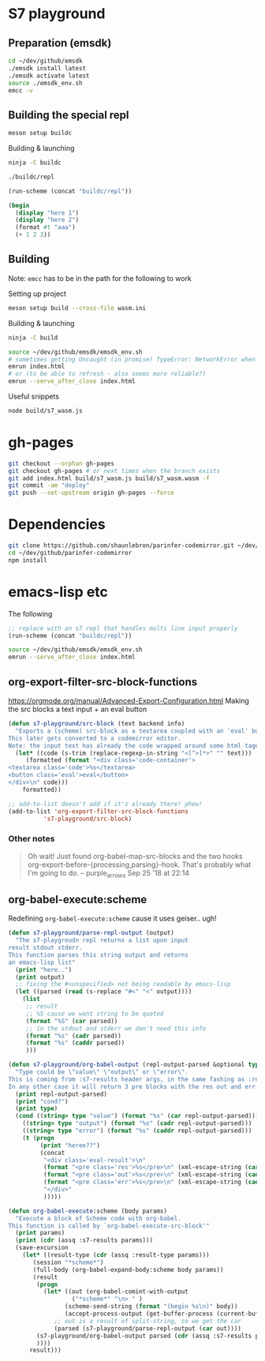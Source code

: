 * S7 playground
** Preparation (emsdk)
   #+BEGIN_SRC sh
cd ~/dev/github/emsdk
./emsdk install latest
./emsdk activate latest
source ./emsdk_env.sh
emcc -v
   #+END_SRC

** Building the special repl
   #+BEGIN_SRC sh
meson setup buildc
   #+END_SRC

   Building & launching
   #+BEGIN_SRC sh
ninja -C buildc
   #+END_SRC

   #+BEGIN_SRC sh
./buildc/repl
   #+END_SRC

   #+BEGIN_SRC emacs-lisp :results silent
(run-scheme (concat "buildc/repl"))
   #+END_SRC

   #+BEGIN_SRC scheme
(begin
  (display "here 1")
  (display "here 2")
  (format #t "aaa")
  (+ 1 2 3))
   #+END_SRC

** Building
   Note: =emcc= has to be in the path for the following to work

   Setting up project
   #+BEGIN_SRC sh
meson setup build --cross-file wasm.ini
   #+END_SRC

   Building & launching
   #+BEGIN_SRC sh
ninja -C build
   #+END_SRC

   #+BEGIN_SRC sh :session *emrun*
source ~/dev/github/emsdk/emsdk_env.sh
# sometimes getting Uncaught (in promise) TypeError: NetworkError when attempting to fetch resource
emrun index.html
# or (to be able to refresh - also seems more reliable?)
emrun --serve_after_close index.html
   #+END_SRC

   Useful snippets
   #+BEGIN_SRC sh
node build/s7_wasm.js
   #+END_SRC

* gh-pages
  #+BEGIN_SRC sh
git checkout --orphan gh-pages
git checkout gh-pages # or next times when the branch exists
git add index.html build/s7_wasm.js build/s7_wasm.wasm -f
git commit -am "deploy"
git push --set-upstream origin gh-pages --force
  #+END_SRC
* Dependencies
  #+BEGIN_SRC sh :session *deps*
git clone https://github.com/shaunlebron/parinfer-codemirror.git ~/dev/github/parinfer-codemirror
cd ~/dev/github/parinfer-codemirror
npm install
  #+END_SRC
* emacs-lisp etc
  The following

  #+BEGIN_SRC emacs-lisp :results silent
;; replace with an s7 repl that handles multi line input properly
(run-scheme (concat "buildc/repl"))
  #+END_SRC

  #+BEGIN_SRC sh
source ~/dev/github/emsdk/emsdk_env.sh
emrun --serve_after_close index.html
  #+END_SRC
** org-export-filter-src-block-functions
   https://orgmode.org/manual/Advanced-Export-Configuration.html
   Making the src blocks a text input + an eval button

   #+BEGIN_SRC emacs-lisp :results silent
(defun s7-playground/src-block (text backend info)
  "Exports a (scheme) src-block as a textarea coupled with an 'eval' button.
This later gets converted to a codemirror editor.
Note: the input text has already the code wrapped around some html tages which we strip ourselves"
  (let* ((code (s-trim (replace-regexp-in-string "<[^>]*>" "" text)))
	 (formatted (format "<div class='code-container'>
<textarea class='code'>%s</textarea>
<button class='eval'>eval</button>
</div>\n" code)))
    formatted))

;; add-to-list doesn't add if it's already there! phew!
(add-to-list 'org-export-filter-src-block-functions
	      's7-playground/src-block)
   #+END_SRC


*** Other notes
    #+BEGIN_QUOTE
   
    Oh wait! Just found org-babel-map-src-blocks and the two hooks org-export-before-{processing,parsing}-hook. That's probably what I'm going to do. – purple_arrows Sep 25 '18 at 22:14

    #+END_QUOTE

** org-babel-execute:scheme
   Redefining =org-babel-execute:scheme= cause it uses geiser.. ugh!
   #+BEGIN_SRC emacs-lisp :results silent
(defun s7-playground/parse-repl-output (output)
  "The s7-playgroudn repl returns a list upon input
result stdout stderr.
This function parses this string output and returns
an emacs-lisp list"
  (print "here..")
  (print output)
  ;; fixing the #<unspecified> not being readable by emacs-lisp
  (let ((parsed (read (s-replace "#<" "<" output))))
    (list
     ;; result
     ;; %S cause we want string to be quoted
     (format "%S" (car parsed))
     ;; in the stdout and stderr we don't need this info
     (format "%s" (cadr parsed))
     (format "%s" (caddr parsed))
     )))

(defun s7-playground/org-babel-output (repl-output-parsed &optional type)
  "Type could be \"value\" \"output\" or \"error\".
This is coming from :s7-results header args, in the same fashing as :results
In any other case it will return 3 pre blocks with the res out and err classes."
  (print repl-output-parsed)
  (print "cond?")
  (print type)
  (cond ((string= type "value") (format "%s" (car repl-output-parsed)))
	((string= type "output") (format "%s" (cadr repl-output-parsed)))
	((string= type "error") (format "%s" (caddr repl-output-parsed)))
	(t (progn
	     (print "heree??")
	     (concat
	      "<div class='eval-result'>\n"
	      (format "<pre class='res'>%s</pre>\n" (xml-escape-string (car repl-output-parsed)))
	      (format "<pre class='out'>%s</pre>\n" (xml-escape-string (cadr repl-output-parsed)))
	      (format "<pre class='err'>%s</pre>\n" (xml-escape-string (caddr repl-output-parsed)))
	      "</div>"
	      )))))

(defun org-babel-execute:scheme (body params)
  "Execute a block of Scheme code with org-babel.
This function is called by `org-babel-execute-src-block'"
  (print params)
  (print (cdr (assq :s7-results params)))
  (save-excursion
    (let* ((result-type (cdr (assq :result-type params)))
	   (session "*scheme*")
	   (full-body (org-babel-expand-body:scheme body params))
	   (result
	    (progn
	      (let* ((out (org-babel-comint-with-output
			      ("*scheme*" "\n> " )
			    (scheme-send-string (format "(begin %s\n)" body))
			    (accept-process-output (get-buffer-process (current-buffer)))))
		     ;; out is a result of split-string, so we get the car
		     (parsed (s7-playground/parse-repl-output (car out))))
		(s7-playground/org-babel-output parsed (cdr (assq :s7-results params)))
		))))
      result)))
   #+END_SRC
   
